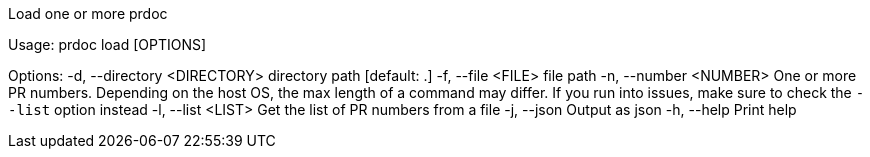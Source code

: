 Load one or more prdoc

Usage: prdoc load [OPTIONS]

Options:
  -d, --directory <DIRECTORY>  directory path [default: .]
  -f, --file <FILE>            file path
  -n, --number <NUMBER>        One or more PR numbers. Depending on the host OS, the max length of a command may differ. If you run into issues, make sure to check the `--list` option instead
  -l, --list <LIST>            Get the list of PR numbers from a file
  -j, --json                   Output as json
  -h, --help                   Print help
